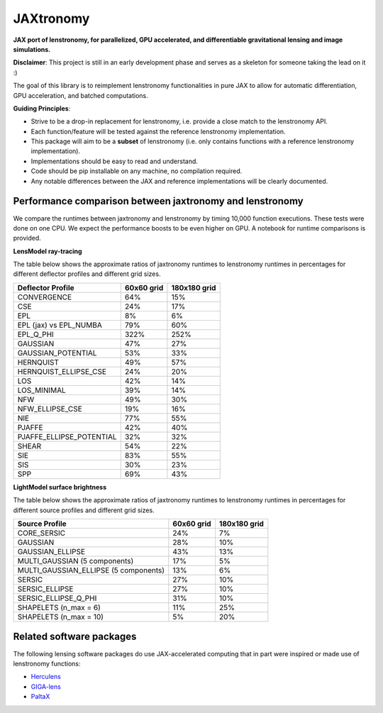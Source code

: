 ==========
JAXtronomy
==========

.. image:: https://github.com/lenstronomy/JAXtronomy/workflows/Tests/badge.svg
    :target: https://github.com/lenstronomy/JAXtronomy/actions

.. image:: https://img.shields.io/badge/License-BSD_3--Clause-blue.svg
    :target: https://github.com/lenstronomy/lenstronomy/blob/main/LICENSE

.. image:: https://codecov.io/gh/lenstronomy/JAXtronomy/graph/badge.svg?token=6EJAX8CF62 
    :target: https://codecov.io/gh/lenstronomy/JAXtronomy

.. image:: https://img.shields.io/badge/code%20style-black-000000.svg
    :target: https://github.com/psf/black

.. image:: https://img.shields.io/badge/%20formatter-docformatter-fedcba.svg
    :target: https://github.com/PyCQA/docformatter

.. image:: https://img.shields.io/badge/%20style-sphinx-0a507a.svg
    :target: https://www.sphinx-doc.org/en/master/usage/index.html

.. image:: https://img.shields.io/pypi/v/jaxtronomy?label=PyPI&logo=pypi
    :target: https://pypi.python.org/pypi/jaxtronomy

**JAX port of lenstronomy, for parallelized, GPU accelerated, and differentiable gravitational lensing and image simulations.**

**Disclaimer**: This project is still in an early development phase and serves as a skeleton for someone taking the lead on it :)

The goal of this library is to reimplement lenstronomy functionalities in pure JAX to allow for automatic differentiation, GPU acceleration, and batched computations.

**Guiding Principles**:

- Strive to be a drop-in replacement for lenstronomy, i.e. provide a close match to the lenstronomy API.
- Each function/feature will be tested against the reference lenstronomy implementation.
- This package will aim to be a **subset** of lenstronomy (i.e. only contains functions with a reference lenstronomy implementation).
- Implementations should be easy to read and understand.
- Code should be pip installable on any machine, no compilation required.
- Any notable differences between the JAX and reference implementations will be clearly documented.

Performance comparison between jaxtronomy and lenstronomy
---------------------------------------------------------

We compare the runtimes between jaxtronomy and lenstronomy by timing 10,000 function executions. These tests were done on one CPU. We expect the performance boosts to be even higher on GPU. A notebook for runtime comparisons is provided.

**LensModel ray-tracing**

The table below shows the approximate ratios of jaxtronomy runtimes to lenstronomy runtimes in percentages for different deflector profiles and different grid sizes.

.. list-table::
   :header-rows: 1

   * - Deflector Profile
     - 60x60 grid
     - 180x180 grid
   * - CONVERGENCE
     - 64%
     - 15%
   * - CSE
     - 24%
     - 17%
   * - EPL
     - 8%
     - 6%
   * - EPL (jax) vs EPL_NUMBA
     - 79%
     - 60%
   * - EPL_Q_PHI
     - 322%
     - 252%
   * - GAUSSIAN
     - 47%
     - 27%
   * - GAUSSIAN_POTENTIAL
     - 53%
     - 33%
   * - HERNQUIST
     - 49%
     - 57%
   * - HERNQUIST_ELLIPSE_CSE
     - 24%
     - 20%
   * - LOS
     - 42%
     - 14%
   * - LOS_MINIMAL
     - 39%
     - 14%
   * - NFW
     - 49%
     - 30%
   * - NFW_ELLIPSE_CSE
     - 19%
     - 16%
   * - NIE
     - 77%
     - 55%
   * - PJAFFE
     - 42%
     - 40%
   * - PJAFFE_ELLIPSE_POTENTIAL
     - 32%
     - 32%
   * - SHEAR
     - 54%
     - 22%
   * - SIE
     - 83%
     - 55%
   * - SIS
     - 30%
     - 23%
   * - SPP
     - 69%
     - 43%

**LightModel surface brightness**

The table below shows the approximate ratios of jaxtronomy runtimes to lenstronomy runtimes in percentages for different source profiles and different grid sizes.

.. list-table::
   :header-rows: 1

   * - Source Profile
     - 60x60 grid
     - 180x180 grid
   * - CORE_SERSIC
     - 24%
     - 7%
   * - GAUSSIAN
     - 28%
     - 10%
   * - GAUSSIAN_ELLIPSE
     - 43%
     - 13%
   * - MULTI_GAUSSIAN (5 components)
     - 17%
     - 5%
   * - MULTI_GAUSSIAN_ELLIPSE (5 components)
     - 13%
     - 6%
   * - SERSIC
     - 27%
     - 10%
   * - SERSIC_ELLIPSE
     - 27%
     - 10%
   * - SERSIC_ELLIPSE_Q_PHI
     - 31%
     - 10%
   * - SHAPELETS (n_max = 6)
     - 11%
     - 25%
   * - SHAPELETS (n_max = 10)
     - 5%
     - 20%

Related software packages
-------------------------

The following lensing software packages do use JAX-accelerated computing that in part were inspired or made use of lenstronomy functions:

- Herculens_
- GIGA-lens_
- PaltaX_

.. _Herculens: https://github.com/herculens/herculens
.. _GIGA-lens: https://github.com/giga-lens/gigalens
.. _PaltaX: https://github.com/swagnercarena/paltax





